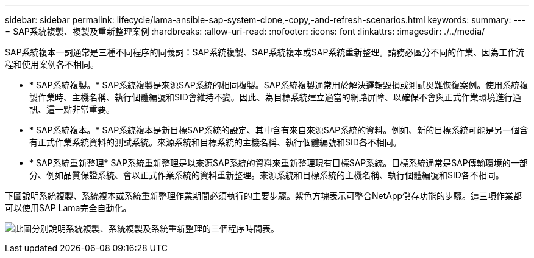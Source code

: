 ---
sidebar: sidebar 
permalink: lifecycle/lama-ansible-sap-system-clone,-copy,-and-refresh-scenarios.html 
keywords:  
summary:  
---
= SAP系統複製、複製及重新整理案例
:hardbreaks:
:allow-uri-read: 
:nofooter: 
:icons: font
:linkattrs: 
:imagesdir: ./../media/


[role="lead"]
SAP系統複本一詞通常是三種不同程序的同義詞：SAP系統複製、SAP系統複本或SAP系統重新整理。請務必區分不同的作業、因為工作流程和使用案例各不相同。

* * SAP系統複製。* SAP系統複製是來源SAP系統的相同複製。SAP系統複製通常用於解決邏輯毀損或測試災難恢復案例。使用系統複製作業時、主機名稱、執行個體編號和SID會維持不變。因此、為目標系統建立適當的網路屏障、以確保不會與正式作業環境進行通訊、這一點非常重要。
* * SAP系統複本。* SAP系統複本是新目標SAP系統的設定、其中含有來自來源SAP系統的資料。例如、新的目標系統可能是另一個含有正式作業系統資料的測試系統。來源系統和目標系統的主機名稱、執行個體編號和SID各不相同。
* * SAP系統重新整理* SAP系統重新整理是以來源SAP系統的資料來重新整理現有目標SAP系統。目標系統通常是SAP傳輸環境的一部分、例如品質保證系統、會以正式作業系統的資料重新整理。來源系統和目標系統的主機名稱、執行個體編號和SID各不相同。


下圖說明系統複製、系統複本或系統重新整理作業期間必須執行的主要步驟。紫色方塊表示可整合NetApp儲存功能的步驟。這三項作業都可以使用SAP Lama完全自動化。

image:lama-ansible-image1.png["此圖分別說明系統複製、系統複製及系統重新整理的三個程序時間表。"]
